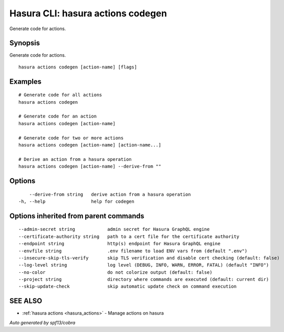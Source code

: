 .. meta::
   :description: Use hasura actions codegen to generate code for actions on the Hasura CLI
   :keywords: hasura, docs, CLI, hasura actions codegen

.. _hasura_actions_codegen:

Hasura CLI: hasura actions codegen
----------------------------------

Generate code for actions.

Synopsis
~~~~~~~~


Generate code for actions.

::

  hasura actions codegen [action-name] [flags]

Examples
~~~~~~~~

::

    # Generate code for all actions
    hasura actions codegen

    # Generate code for an action
    hasura actions codegen [action-name]

    # Generate code for two or more actions
    hasura actions codegen [action-name] [action-name...]

    # Derive an action from a hasura operation
    hasura actions codegen [action-name] --derive-from ""

Options
~~~~~~~

::

      --derive-from string   derive action from a hasura operation
  -h, --help                 help for codegen

Options inherited from parent commands
~~~~~~~~~~~~~~~~~~~~~~~~~~~~~~~~~~~~~~

::

      --admin-secret string            admin secret for Hasura GraphQL engine
      --certificate-authority string   path to a cert file for the certificate authority 
      --endpoint string                http(s) endpoint for Hasura GraphQL engine 
      --envfile string                 .env filename to load ENV vars from (default ".env")
      --insecure-skip-tls-verify       skip TLS verification and disable cert checking (default: false) 
      --log-level string               log level (DEBUG, INFO, WARN, ERROR, FATAL) (default "INFO")
      --no-color                       do not colorize output (default: false)
      --project string                 directory where commands are executed (default: current dir)
      --skip-update-check              skip automatic update check on command execution
SEE ALSO
~~~~~~~~

* :ref:`hasura actions <hasura_actions>` 	 - Manage actions on hasura

*Auto generated by spf13/cobra*
